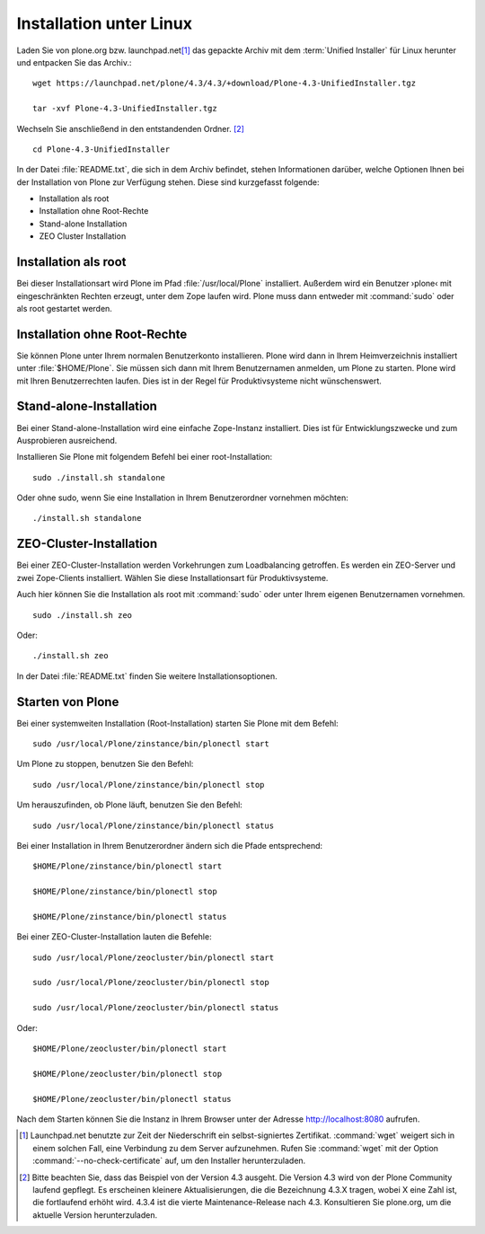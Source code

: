 Installation unter Linux
========================

Laden Sie von plone.org bzw. launchpad.net\ [#]_ das gepackte Archiv mit dem :term:`Unified Installer`
für Linux herunter und entpacken Sie das Archiv.::

    wget https://launchpad.net/plone/4.3/4.3/+download/Plone-4.3-UnifiedInstaller.tgz 

    tar -xvf Plone-4.3-UnifiedInstaller.tgz

Wechseln Sie anschließend in den entstandenden Ordner. [#]_ ::

    cd Plone-4.3-UnifiedInstaller

In der Datei :file:`README.txt`, die sich in dem Archiv befindet, stehen
Informationen darüber, welche Optionen Ihnen bei der Installation von Plone zur
Verfügung stehen. Diese sind kurzgefasst folgende:

* Installation als root
* Installation ohne Root-Rechte
* Stand-alone Installation
* ZEO Cluster Installation

Installation als root
---------------------

Bei dieser Installationsart wird Plone im Pfad :file:`/usr/local/Plone`
installiert. Außerdem wird ein Benutzer ›plone‹ mit eingeschränkten Rechten
erzeugt, unter dem Zope laufen wird. Plone muss dann entweder mit
:command:`sudo` oder als root gestartet werden.

Installation ohne Root-Rechte
-----------------------------

Sie können Plone unter Ihrem normalen Benutzerkonto
installieren. Plone wird dann in Ihrem Heimverzeichnis installiert
unter :file:`$HOME/Plone`. Sie müssen sich dann mit Ihrem
Benutzernamen anmelden, um Plone zu starten. Plone wird mit Ihren
Benutzerrechten laufen. Dies ist in der Regel für Produktivsysteme
nicht wünschenswert.

Stand-alone-Installation
------------------------

Bei einer Stand-alone-Installation wird eine einfache Zope-Instanz installiert.
Dies ist für Entwicklungszwecke und zum Ausprobieren ausreichend. 

Installieren Sie Plone mit folgendem Befehl bei einer root-Installation: ::

    sudo ./install.sh standalone

Oder ohne sudo, wenn Sie eine Installation in Ihrem Benutzerordner vornehmen möchten: ::

    ./install.sh standalone

ZEO-Cluster-Installation
------------------------

Bei einer ZEO-Cluster-Installation werden Vorkehrungen zum Loadbalancing
getroffen. Es werden ein ZEO-Server und zwei Zope-Clients installiert. Wählen Sie
diese Installationsart für Produktivsysteme. 

Auch hier können Sie die Installation als root mit :command:`sudo` oder unter
Ihrem eigenen Benutzernamen vornehmen. ::

    sudo ./install.sh zeo

Oder: ::

    ./install.sh zeo

In der Datei :file:`README.txt` finden Sie weitere Installationsoptionen.

Starten von Plone
-----------------

Bei einer systemweiten Installation (Root-Installation) starten Sie Plone mit dem Befehl: ::

    sudo /usr/local/Plone/zinstance/bin/plonectl start

Um Plone zu stoppen, benutzen Sie den Befehl: ::

    sudo /usr/local/Plone/zinstance/bin/plonectl stop

Um herauszufinden, ob Plone läuft, benutzen Sie den Befehl: ::

    sudo /usr/local/Plone/zinstance/bin/plonectl status

Bei einer Installation in Ihrem Benutzerordner ändern sich die Pfade entsprechend: ::

    $HOME/Plone/zinstance/bin/plonectl start

    $HOME/Plone/zinstance/bin/plonectl stop

    $HOME/Plone/zinstance/bin/plonectl status


Bei einer ZEO-Cluster-Installation lauten die Befehle: ::

    sudo /usr/local/Plone/zeocluster/bin/plonectl start

    sudo /usr/local/Plone/zeocluster/bin/plonectl stop

    sudo /usr/local/Plone/zeocluster/bin/plonectl status

Oder: ::

    $HOME/Plone/zeocluster/bin/plonectl start

    $HOME/Plone/zeocluster/bin/plonectl stop

    $HOME/Plone/zeocluster/bin/plonectl status


Nach dem Starten können Sie die Instanz in Ihrem Browser unter der Adresse
http://localhost:8080 aufrufen.


.. [#] Launchpad.net benutzte zur Zeit der Niederschrift ein 
   selbst-signiertes Zertifikat. :command:`wget` weigert sich in einem
   solchen Fall, eine Verbindung zu dem Server aufzunehmen. Rufen Sie
   :command:`wget` mit der Option :command:`--no-check-certificate`
   auf, um den Installer herunterzuladen.

.. [#] Bitte beachten Sie, dass das Beispiel von der Version 4.3
   ausgeht. Die Version 4.3 wird von der Plone Community laufend
   gepflegt. Es erscheinen kleinere Aktualisierungen, die die
   Bezeichnung 4.3.X tragen, wobei X eine Zahl ist, die fortlaufend
   erhöht wird. 4.3.4 ist die vierte Maintenance-Release nach
   4.3. Konsultieren Sie plone.org, um die aktuelle Version
   herunterzuladen.
